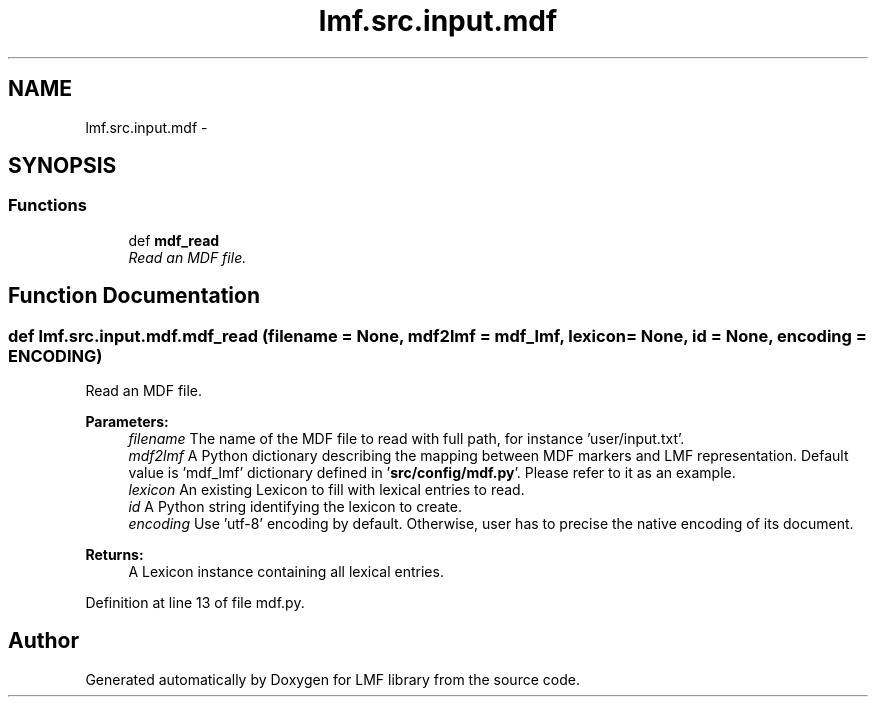 .TH "lmf.src.input.mdf" 3 "Fri Jul 24 2015" "LMF library" \" -*- nroff -*-
.ad l
.nh
.SH NAME
lmf.src.input.mdf \- 
.SH SYNOPSIS
.br
.PP
.SS "Functions"

.in +1c
.ti -1c
.RI "def \fBmdf_read\fP"
.br
.RI "\fIRead an MDF file\&. \fP"
.in -1c
.SH "Function Documentation"
.PP 
.SS "def lmf\&.src\&.input\&.mdf\&.mdf_read (filename = \fCNone\fP, mdf2lmf = \fCmdf_lmf\fP, lexicon = \fCNone\fP, id = \fCNone\fP, encoding = \fCENCODING\fP)"

.PP
Read an MDF file\&. 
.PP
\fBParameters:\fP
.RS 4
\fIfilename\fP The name of the MDF file to read with full path, for instance 'user/input\&.txt'\&. 
.br
\fImdf2lmf\fP A Python dictionary describing the mapping between MDF markers and LMF representation\&. Default value is 'mdf_lmf' dictionary defined in '\fBsrc/config/mdf\&.py\fP'\&. Please refer to it as an example\&. 
.br
\fIlexicon\fP An existing Lexicon to fill with lexical entries to read\&. 
.br
\fIid\fP A Python string identifying the lexicon to create\&. 
.br
\fIencoding\fP Use 'utf-8' encoding by default\&. Otherwise, user has to precise the native encoding of its document\&. 
.RE
.PP
\fBReturns:\fP
.RS 4
A Lexicon instance containing all lexical entries\&. 
.RE
.PP

.PP
Definition at line 13 of file mdf\&.py\&.
.SH "Author"
.PP 
Generated automatically by Doxygen for LMF library from the source code\&.
